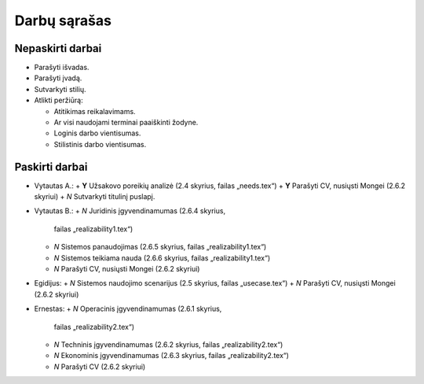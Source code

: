 =============
Darbų sąrašas
=============

Nepaskirti darbai
=================

+ Parašyti išvadas.
+ Parašyti įvadą.
+ Sutvarkyti stilių.
+ Atlikti peržiūrą:

  + Atitikimas reikalavimams.
  + Ar visi naudojami terminai paaiškinti žodyne.
  + Loginis darbo vientisumas.
  + Stilistinis darbo vientisumas.

Paskirti darbai
===============

+ Vytautas A.:
  + **Y** Užsakovo poreikių analizė (2.4 skyrius, failas „needs.tex“)
  + **Y** Parašyti CV, nusiųsti Mongei (2.6.2 skyriui)
  + *N* Sutvarkyti titulinį puslapį.
  
+ Vytautas B.:
  + *N* Juridinis įgyvendinamumas (2.6.4 skyrius, 
    failas „realizability1.tex“)
  + *N* Sistemos panaudojimas (2.6.5 skyrius, failas „realizability1.tex“)
  + *N* Sistemos teikiama nauda (2.6.6 skyrius, failas „realizability1.tex“)
  + *N* Parašyti CV, nusiųsti Mongei (2.6.2 skyriui)

+ Egidijus:
  + *N* Sistemos naudojimo scenarijus (2.5 skyrius, failas „usecase.tex“)
  + *N* Parašyti CV, nusiųsti Mongei (2.6.2 skyriui)

+ Ernestas:
  + *N* Operacinis įgyvendinamumas (2.6.1 skyrius, 
    failas „realizability2.tex“)
  + *N* Techninis įgyvendinamumas (2.6.2 skyrius, 
    failas „realizability2.tex“)
  + *N* Ekonominis įgyvendinamumas (2.6.3 skyrius, 
    failas „realizability2.tex“)
  + *N* Parašyti CV (2.6.2 skyriui)
